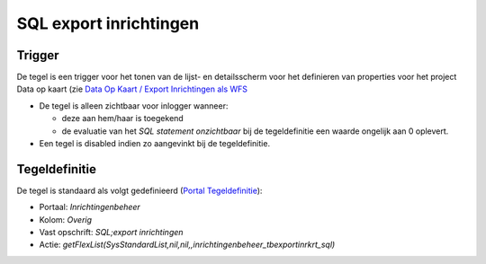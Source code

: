 SQL export inrichtingen
=======================

Trigger
-------

De tegel is een trigger voor het tonen van de lijst- en detailsscherm
voor het definieren van properties voor het project Data op kaart (zie
`Data Op Kaart / Export Inrichtingen als
WFS </docs/instellen_inrichten/data_op_kaart.md>`__

-  De tegel is alleen zichtbaar voor inlogger wanneer:

   -  deze aan hem/haar is toegekend
   -  de evaluatie van het *SQL statement onzichtbaar* bij de
      tegeldefinitie een waarde ongelijk aan 0 oplevert.

-  Een tegel is disabled indien zo aangevinkt bij de tegeldefinitie.

Tegeldefinitie
--------------

De tegel is standaard als volgt gedefinieerd (`Portal
Tegeldefinitie </docs/instellen_inrichten/portaldefinitie/portal_tegel.md>`__):

-  Portaal: *Inrichtingenbeheer*
-  Kolom: *Overig*
-  Vast opschrift: *SQL;export inrichtingen*
-  Actie:
   *getFlexList(SysStandardList,nil,nil,,inrichtingenbeheer_tbexportinrkrt_sql)*
